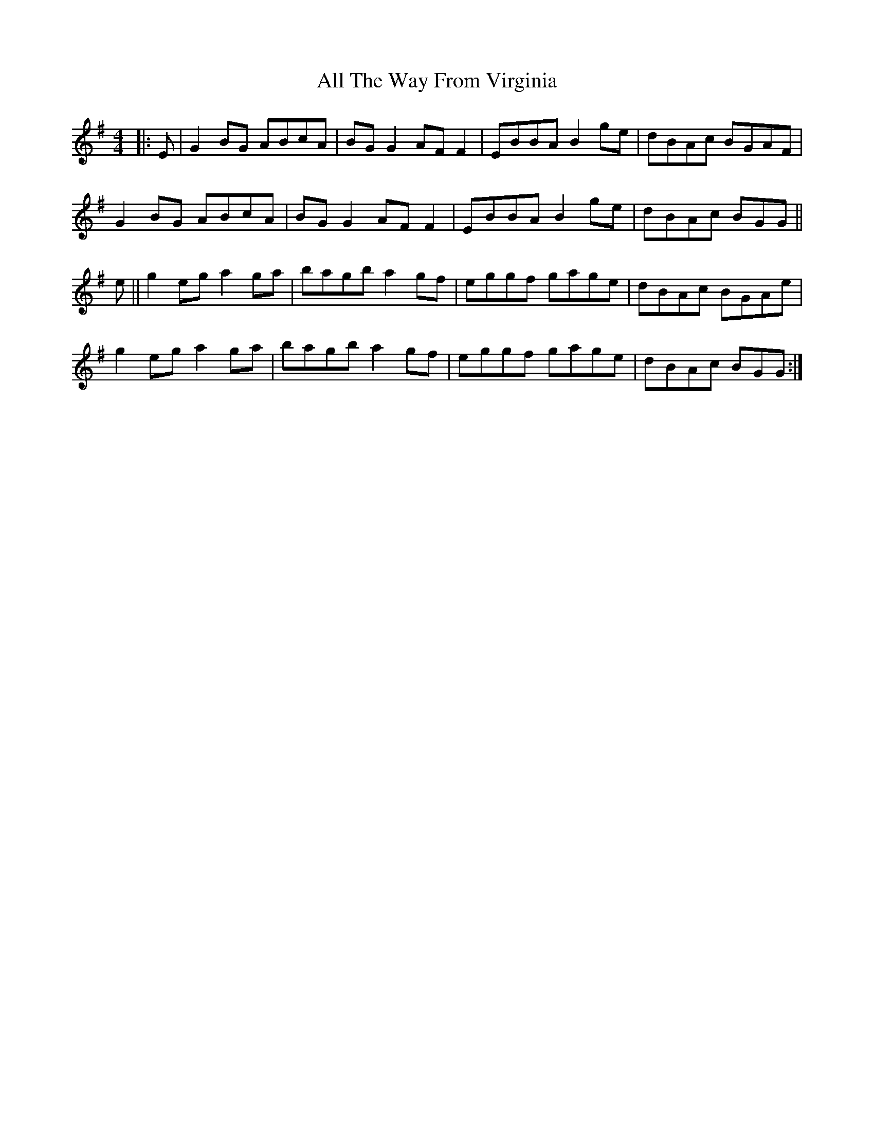 X: 973
T: All The Way From Virginia
R: reel
M: 4/4
K: Gmajor
|:E|G2BG ABcA|BGG2 AFF2|EBBA B2ge|dBAc BGAF|
G2BG ABcA|BGG2 AFF2|EBBA B2ge|dBAc BGG||
e||g2eg a2ga|bagb a2gf|eggf gage|dBAc BGAe|
g2eg a2ga|bagb a2gf|eggf gage|dBAc BGG:|


